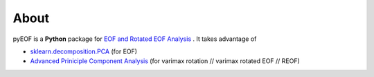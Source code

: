 About
======================================================================================

|doi| |docs| |GitHub| |binder| |license| |pepy|

.. |doi| image:: https://zenodo.org/badge/341276703.svg
   :target: https://zenodo.org/badge/latestdoi/341276703

.. |docs| image:: https://readthedocs.org/projects/pyeof/badge/?version=latest
   :target: https://pyeof.readthedocs.io/en/latest/?badge=latest
   :alt: Documentation Status

.. |GitHub| image:: https://img.shields.io/badge/GitHub-pyEOF-brightgreen.svg
   :target: https://github.com/zzheng93/pyEOF

.. |binder| image:: https://mybinder.org/badge_logo.svg
 :target: https://mybinder.org/v2/gh/zzheng93/pyEOF/HEAD?filepath=docs%2Fnotebooks

.. |license| image:: https://img.shields.io/badge/License-MIT-blue.svg
   :target: https://github.com/zzheng93/pyEOF/blob/master/LICENSE
   
.. |pepy| image:: https://static.pepy.tech/personalized-badge/pyeof?period=total&units=international_system&left_color=black&right_color=orange&left_text=Downloads
   :target: https://pepy.tech/project/pyeof

pyEOF is a **Python** package for `EOF and Rotated EOF Analysis <https://climatedataguide.ucar.edu/climate-data-tools-and-analysis/empirical-orthogonal-function-eof-analysis-and-rotated-eof-analysis>`_ . It takes advantage of

- `sklearn.decomposition.PCA <https://scikit-learn.org/stable/modules/generated/sklearn.decomposition.PCA.html>`_ (for EOF)
- `Advanced Priniciple Component Analysis <https://github.com/alfredsasko/advanced-principle-component-analysis>`_ (for varimax rotation //  varimax rotated EOF // REOF)
